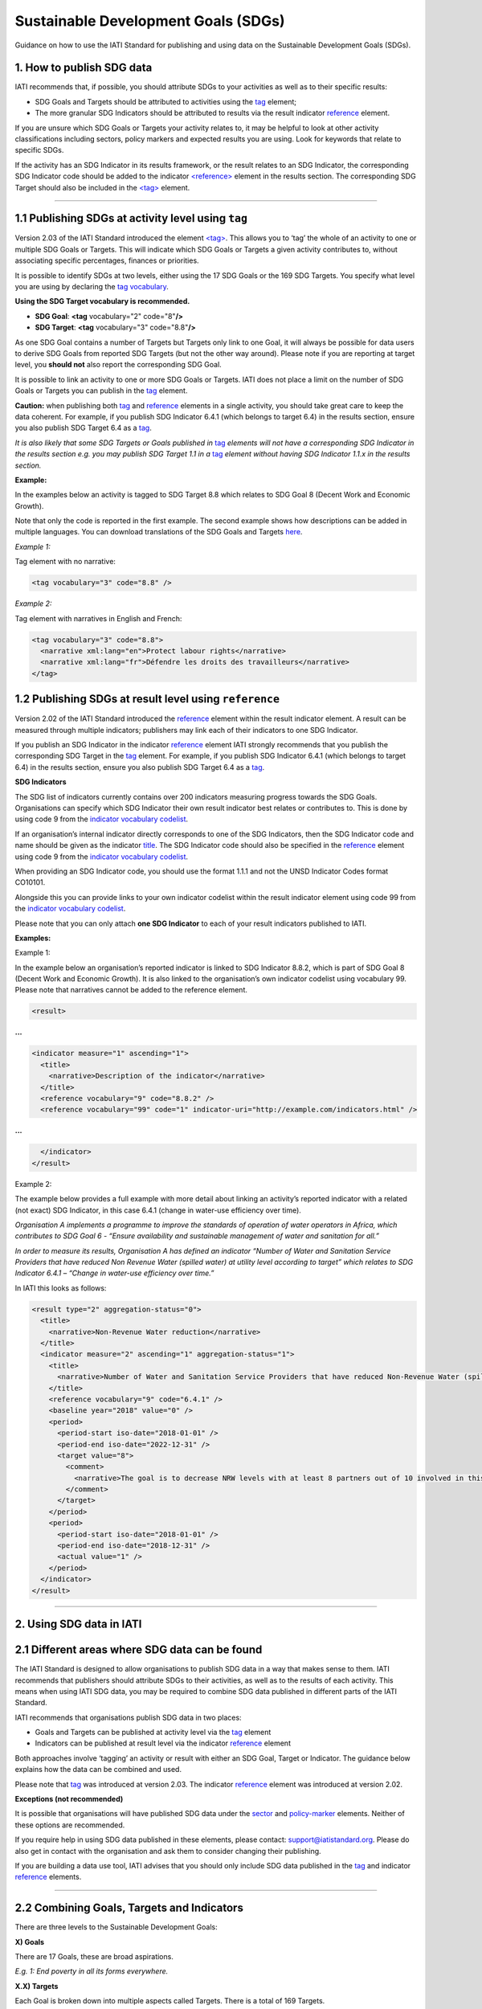 Sustainable Development Goals (SDGs)
====================================

Guidance on how to use the IATI Standard for publishing and using data on the Sustainable Development Goals (SDGs).

**1. How to publish SDG data**
-------------------------------

IATI recommends that, if possible, you should attribute SDGs to your activities as well as to their specific results:

-  SDG Goals and Targets should be attributed to activities using the `tag <http://reference.iatistandard.org/activity-standard/iati-activities/iati-activity/tag/>`__ element;

-  The more granular SDG Indicators should be attributed to results via the result indicator `reference <http://reference.iatistandard.org/activity-standard/iati-activities/iati-activity/result/indicator/reference/>`__ element.

If you are unsure which SDG Goals or Targets your activity relates to, it may be helpful to look at other activity classifications including sectors, policy markers and expected results you are using. Look for keywords that relate to specific SDGs.

If the activity has an SDG Indicator in its results framework, or the result relates to an SDG Indicator, the corresponding SDG Indicator code should be added to the indicator `<reference> <http://reference.iatistandard.org/activity-standard/iati-activities/iati-activity/result/indicator/reference/>`__ element in the results section. The corresponding SDG Target should also be included in the `<tag> <http://reference.iatistandard.org/activity-standard/iati-activities/iati-activity/tag/>`__ element.

----

1.1 Publishing SDGs at activity level using ``tag``
----------------------------------------------------

Version 2.03 of the IATI Standard introduced the element `<tag> <http://reference.iatistandard.org/activity-standard/iati-activities/iati-activity/tag/>`__. This allows you to ‘tag’ the whole of an activity to one or multiple SDG Goals or Targets. This will indicate which SDG Goals or Targets a given activity contributes to, without associating specific percentages, finances or priorities.

It is possible to identify SDGs at two levels, either using the 17 SDG Goals or the 169 SDG Targets. You specify what level you are using by declaring the `tag vocabulary <http://reference.iatistandard.org/codelists/TagVocabulary/>`__.

**Using the SDG Target vocabulary is recommended.**

-  **SDG Goal**: **<tag** vocabulary="2" code="8"\ **/>**

-  **SDG Target**: **<tag** vocabulary="3" code="8.8"\ **/>**

As one SDG Goal contains a number of Targets but Targets only link to one Goal, it will always be possible for data users to derive SDG Goals from reported SDG Targets (but not the other way around). Please note if you are reporting at target level, you **should not** also report the corresponding SDG Goal.

It is possible to link an activity to one or more SDG Goals or Targets. IATI does not place a limit on the number of SDG Goals or Targets you can publish in the `tag <http://reference.iatistandard.org/activity-standard/iati-activities/iati-activity/tag/>`__ element.

**Caution:** when publishing both `tag <http://reference.iatistandard.org/activity-standard/iati-activities/iati-activity/tag/>`__
and `reference <http://reference.iatistandard.org/activity-standard/iati-activities/iati-activity/result/indicator/reference/>`__ elements in a single activity, you should take great care to keep the data coherent. For example, if you publish SDG Indicator 6.4.1 (which belongs to target 6.4) in the results section, ensure you also publish SDG Target 6.4 as a `tag <http://reference.iatistandard.org/activity-standard/iati-activities/iati-activity/tag/>`__.

*It is also likely that some SDG Targets or Goals published in* `tag <http://reference.iatistandard.org/activity-standard/iati-activities/iati-activity/tag/>`__ *elements will not have a corresponding SDG Indicator in the results section e.g. you may publish SDG Target 1.1 in a* `tag <http://reference.iatistandard.org/activity-standard/iati-activities/iati-activity/tag/>`__ *element without having SDG Indicator 1.1.x in the results section.*

**Example:**

In the examples below an activity is tagged to SDG Target 8.8 which relates to SDG Goal 8 (Decent Work and Economic Growth).

Note that only the code is reported in the first example. The second example shows how descriptions can be added in multiple languages. You can download translations of the SDG Goals and Targets `here <https://unstats.un.org/sdgs/indicators/indicators-list/>`__.

*Example 1:*

Tag element with no narrative:

.. code-block:: xml

  <tag vocabulary="3" code="8.8" />

*Example 2:*

Tag element with narratives in English and French:

.. code-block:: xml

  <tag vocabulary="3" code="8.8">
    <narrative xml:lang="en">Protect labour rights</narrative>
    <narrative xml:lang="fr">Défendre les droits des travailleurs</narrative>
  </tag>

1.2 Publishing SDGs at result level using ``reference``
--------------------------------------------------------

Version 2.02 of the IATI Standard introduced the `reference <http://reference.iatistandard.org/activity-standard/iati-activities/iati-activity/result/indicator/reference/>`__ element within the result indicator element. A result can be measured through multiple indicators; publishers may link each of their indicators to one SDG Indicator.

If you publish an SDG Indicator in the indicator `reference <http://reference.iatistandard.org/activity-standard/iati-activities/iati-activity/result/indicator/reference/>`__ element IATI strongly recommends that you publish the corresponding SDG Target in the `tag <http://reference.iatistandard.org/activity-standard/iati-activities/iati-activity/tag/>`__ element. For example, if you publish SDG Indicator 6.4.1 (which belongs to target 6.4) in the results section, ensure you also publish SDG Target 6.4 as a `tag <http://reference.iatistandard.org/activity-standard/iati-activities/iati-activity/tag/>`__.

**SDG Indicators**

The SDG list of indicators currently contains over 200 indicators measuring progress towards the SDG Goals. Organisations can specify which SDG Indicator their own result indicator best relates or contributes to. This is done by using code 9 from the `indicator vocabulary codelist <http://reference.iatistandard.org/codelists/IndicatorVocabulary/>`__.

If an organisation’s internal indicator directly corresponds to one of the SDG Indicators, then the SDG Indicator code and name should be given as the indicator `title <http://reference.iatistandard.org/activity-standard/iati-activities/iati-activity/result/indicator/title/>`__. The SDG Indicator code should also be specified in the `reference <http://reference.iatistandard.org/activity-standard/iati-activities/iati-activity/result/indicator/reference/>`__ element using code 9 from the `indicator vocabulary codelist <http://reference.iatistandard.org/codelists/IndicatorVocabulary/>`__.

When providing an SDG Indicator code, you should use the format 1.1.1 and not the UNSD Indicator Codes format CO10101.

Alongside this you can provide links to your own indicator codelist within the result indicator element using code 99 from the `indicator vocabulary codelist <http://reference.iatistandard.org/codelists/IndicatorVocabulary/>`__.

Please note that you can only attach **one SDG Indicator** to each of your result indicators published to IATI.

**Examples:**

Example 1:

In the example below an organisation’s reported indicator is linked to SDG Indicator 8.8.2, which is part of SDG Goal 8 (Decent Work and Economic Growth). It is also linked to the organisation’s own indicator codelist using vocabulary 99. Please note that narratives cannot be added to the reference element.

.. code-block:: xml

  <result>

**...**

.. code-block:: xml

  <indicator measure="1" ascending="1">
    <title>
      <narrative>Description of the indicator</narrative>
    </title>
    <reference vocabulary="9" code="8.8.2" />
    <reference vocabulary="99" code="1" indicator-uri="http://example.com/indicators.html" />

**...**

.. code-block:: xml

    </indicator>
  </result>

Example 2:

The example below provides a full example with more detail about linking an activity’s reported indicator with a related (not exact) SDG Indicator, in this case 6.4.1 (change in water-use efficiency over time).

*Organisation A implements a programme to improve the standards of operation of water operators in Africa, which contributes to SDG Goal 6 - “Ensure availability and sustainable management of water and sanitation for all.”*

*In order to measure its results, Organisation A has defined an indicator “Number of Water and Sanitation Service Providers that have reduced Non Revenue Water (spilled water) at utility level according to target” which relates to SDG Indicator 6.4.1 – “Change in water-use efficiency over time.”*

In IATI this looks as follows:

.. code-block:: xml

  <result type="2" aggregation-status="0">
    <title>
      <narrative>Non-Revenue Water reduction</narrative>
    </title>
    <indicator measure="2" ascending="1" aggregation-status="1">
      <title>
        <narrative>Number of Water and Sanitation Service Providers that have reduced Non-Revenue Water (spilled water) at utility level according to target.</narrative>
      </title>
      <reference vocabulary="9" code="6.4.1" />
      <baseline year="2018" value="0" />
      <period>
        <period-start iso-date="2018-01-01" />
        <period-end iso-date="2022-12-31" />
        <target value="8">
          <comment>
            <narrative>The goal is to decrease NRW levels with at least 8 partners out of 10 involved in this program.</narrative>
          </comment>
        </target>
      </period>
      <period>
        <period-start iso-date="2018-01-01" />
        <period-end iso-date="2018-12-31" />
        <actual value="1" />
      </period>
    </indicator>
  </result>

----

**2. Using SDG data in IATI**
------------------------------

2.1 Different areas where SDG data can be found
------------------------------------------------

The IATI Standard is designed to allow organisations to publish SDG data in a way that makes sense to them. IATI recommends that publishers should attribute SDGs to their activities, as well as to the results of each activity. This means when using IATI SDG data, you may be required to combine SDG data published in different parts of the IATI Standard.

IATI recommends that organisations publish SDG data in two places:

-  Goals and Targets can be published at activity level via the `tag <http://reference.iatistandard.org/activity-standard/iati-activities/iati-activity/tag/>`__ element

-  Indicators can be published at result level via the indicator `reference <http://reference.iatistandard.org/activity-standard/iati-activities/iati-activity/result/indicator/reference/>`__ element

Both approaches involve ‘tagging’ an activity or result with either an SDG Goal, Target or Indicator. The guidance below explains how the data can be combined and used.

Please note that `tag <http://reference.iatistandard.org/activity-standard/iati-activities/iati-activity/tag/>`__ was introduced at version 2.03. The indicator `reference <http://reference.iatistandard.org/activity-standard/iati-activities/iati-activity/result/indicator/reference/>`__ element was introduced at version 2.02.

**Exceptions (not recommended)**

It is possible that organisations will have published SDG data under the `sector <http://reference.iatistandard.org/activity-standard/iati-activities/iati-activity/sector/>`__ and `policy-marker <http://reference.iatistandard.org/activity-standard/iati-activities/iati-activity/policy-marker/>`__ elements. Neither of these options are recommended.

If you require help in using SDG data published in these elements, please contact: `support@iatistandard.org <mailto:support@iatistandard.org>`__. Please do also get in contact with the organisation and ask them to consider changing their publishing.

If you are building a data use tool, IATI advises that you should only include SDG data published in the `tag <http://reference.iatistandard.org/activity-standard/iati-activities/iati-activity/tag/>`__ and indicator `reference <http://reference.iatistandard.org/activity-standard/iati-activities/iati-activity/result/indicator/reference/>`__ elements.

----

2.2 Combining Goals, Targets and Indicators
--------------------------------------------

There are three levels to the Sustainable Development Goals:

**X) Goals**

There are 17 Goals, these are broad aspirations.

*E.g. 1: End poverty in all its forms everywhere.*

**X.X) Targets**

Each Goal is broken down into multiple aspects called Targets. There is a total of 169 Targets.

*E.g. 1.1 By 2030, eradicate extreme poverty for all people everywhere, currently measured as people living on less than $1.25 a day.*

**X.X.X) Indicators**

Indicators are used to monitor the progress towards the SDG Targets and corresponding Goals. There are over 200 hundred Indicators.

*E.g. 1.1.1 Proportion of population below the international poverty line, by sex, age, employment status and geographical location (urban/rural).*

The SDGs have a numbering system which allows you to work out which Target and Goal an Indicator belongs to. For example:

&nbsp;&nbsp;&nbsp;&nbsp;Indicator 1.1.1
&nbsp;&nbsp;&nbsp;&nbsp;&nbsp;&nbsp;&nbsp;&nbsp;Belongs to Target 1.1
&nbsp;&nbsp;&nbsp;&nbsp;&nbsp;&nbsp;&nbsp;&nbsp;&nbsp;&nbsp;&nbsp;&nbsp;Which belongs to Goal 1.

Organisations can tag their IATI activities and results with a mixture of Goals, Targets and Indicators. This can make it harder to aggregate IATI SDG data.

However, you can transform Indicators into Targets and Targets into Goals. If an activity is tagged with Indicator 1.1.1, you know that the activity is targeting Goal 1: Ending poverty in all its forms. Using this method will allow you to aggregate and analyse SDG data from multiple publishers.

----

2.3 Data use tips
------------------

IATI recommends that SDG Indicator codes are presented in the format 1.1.1. This allows each code to be attributed to a specific SDG Target. A handful of SDG Indicators are repeated across different SDG Targets. A list of duplicated SDG Indicators can be found `here <https://unstats.un.org/sdgs/indicators/indicators-list/>`__.

A conversion to SDG Indicators in the format CO10101 can be found by downloading the excel files `here <https://unstats.un.org/sdgs/indicators/indicators-list/>`__.

IATI recommends that if a publisher’s internal indicators do not directly match any SDG Indicator, they should choose one SDG Indicator that their internal result’s indicator best relates or contributes to. Note that a publisher’s result’s indicator may contribute to multiple SDG Indicators. If you are looking to see which IATI activities contribute to a specific SDG Indicator, you are advised to first check the `tag <http://reference.iatistandard.org/activity-standard/iati-activities/iati-activity/tag/>`__ element to see which activities have specified the particular SDG Goal or Target as well conducting a free word search of the activity’s narrative elements.

----

.. meta::
  :title: Sustainable Development Goals (SDGs)
  :description: Guidance on how to use the IATI Standard for publishing and using data on the Sustainable Development Goals (SDGs).
  :guidance_type: activity
